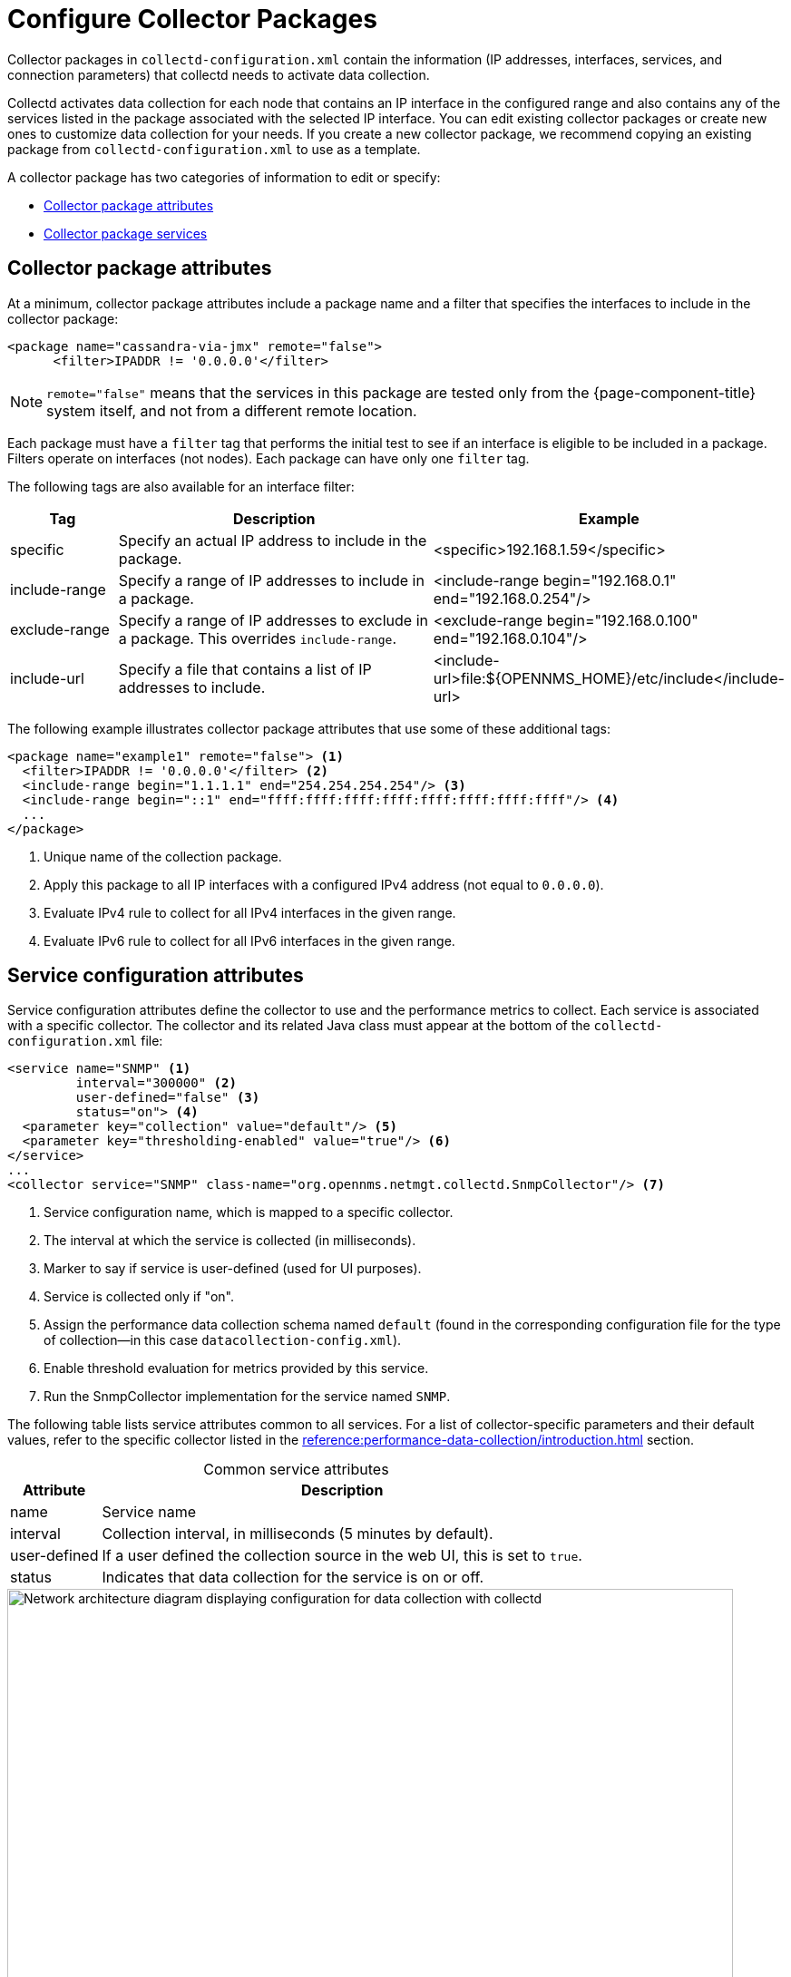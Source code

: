 
= Configure Collector Packages
:description: Configure collector packages in OpenNMS Horizon/Meridian to provide information collectd needs to activate data collection: attributes and guidelines.

Collector packages in `collectd-configuration.xml` contain the information (IP addresses, interfaces, services, and connection parameters) that collectd needs to activate data collection.

Collectd activates data collection for each node that contains an IP interface in the configured range and also contains any of the services listed in the package associated with the selected IP interface.
You can edit existing collector packages or create new ones to customize data collection for your needs.
If you create a new collector package, we recommend copying an existing package from `collectd-configuration.xml` to use as a template.

A collector package has two categories of information to edit or specify:

* <<deep-dive/performance-data-collection/collectd/collection-packages.adoc#ga-coll-pack-attribute, Collector package attributes>>
* <<deep-dive/performance-data-collection/collectd/collection-packages.adoc#ga-collectd-packages-services, Collector package services>>

[[ga-coll-pack-attribute]]
== Collector package attributes

At a minimum, collector package attributes include a package name and a filter that specifies the interfaces to include in the collector package:

[source, xml]
----
<package name="cassandra-via-jmx" remote="false">
      <filter>IPADDR != '0.0.0.0'</filter>
----

NOTE: `remote="false"` means that the services in this package are tested only from the {page-component-title} system itself, and not from a different remote location.

Each package must have a `filter` tag that performs the initial test to see if an interface is eligible to be included in a package.
Filters operate on interfaces (not nodes).
Each package can have only one `filter` tag.

The following tags are also available for an interface filter:

[cols="1,3,3"]
|===
| Tag | Description | Example

| specific
| Specify an actual IP address to include in the package.
| <specific>192.168.1.59</specific>

| include-range
| Specify a range of IP addresses to include in a package.
| <include-range begin="192.168.0.1" end="192.168.0.254"/>

| exclude-range
| Specify a range of IP addresses to exclude in a package.
This overrides `include-range`.
| <exclude-range begin="192.168.0.100" end="192.168.0.104"/>

| include-url
| Specify a file that contains a list of IP addresses to include.
| <include-url>file:$\{OPENNMS_HOME}/etc/include</include-url>
|===

The following example illustrates collector package attributes that use some of these additional tags:

[source, xml]
----
<package name="example1" remote="false"> <1>
  <filter>IPADDR != '0.0.0.0'</filter> <2>
  <include-range begin="1.1.1.1" end="254.254.254.254"/> <3>
  <include-range begin="::1" end="ffff:ffff:ffff:ffff:ffff:ffff:ffff:ffff"/> <4>
  ...
</package>
----
<1> Unique name of the collection package.
<2> Apply this package to all IP interfaces with a configured IPv4 address (not equal to `0.0.0.0`).
<3> Evaluate IPv4 rule to collect for all IPv4 interfaces in the given range.
<4> Evaluate IPv6 rule to collect for all IPv6 interfaces in the given range.

[[ga-collectd-packages-services]]
== Service configuration attributes

Service configuration attributes define the collector to use and the performance metrics to collect.
Each service is associated with a specific collector.
The collector and its related Java class must appear at the bottom of the `collectd-configuration.xml` file:

[source, xml]
----
<service name="SNMP" <1>
         interval="300000" <2>
         user-defined="false" <3>
         status="on"> <4>
  <parameter key="collection" value="default"/> <5>
  <parameter key="thresholding-enabled" value="true"/> <6>
</service>
...
<collector service="SNMP" class-name="org.opennms.netmgt.collectd.SnmpCollector"/> <7>
----
<1> Service configuration name, which is mapped to a specific collector.
<2> The interval at which the service is collected (in milliseconds).
<3> Marker to say if service is user-defined (used for UI purposes).
<4> Service is collected only if "on".
<5> Assign the performance data collection schema named `default` (found in the corresponding configuration file for the type of collection--in this case `datacollection-config.xml`).
<6> Enable threshold evaluation for metrics provided by this service.
<7> Run the SnmpCollector implementation for the service named `SNMP`.

The following table lists service attributes common to all services.
For a list of collector-specific parameters and their default values, refer to the specific collector listed in the xref:reference:performance-data-collection/introduction.adoc[] section.

[caption=]
.Common service attributes
[options="autowidth"]
|===
| Attribute | Description

| name
| Service name

| interval
| Collection interval, in milliseconds (5 minutes by default).

| user-defined
| If a user defined the collection source in the web UI, this is set to `true`.

| status
| Indicates that data collection for the service is on or off.
|===

.Data collection with collectd
image::performance-management/02_collectd-configuration-xml.png["Network architecture diagram displaying configuration for data collection with collectd", 800]

== Guidelines for collector packages

You can configure multiple collector packages, and individual interfaces can exist in multiple packages.
This allows for great flexibility in determining service levels for a given device.

When IP interfaces match multiple collector packages with the same service configuration, collectd applies the last collector package on the service:

* Use this "final" collector package as a less-specific, catch-all filter for a default configuration.

OR

* Use it as a more specific collector package to overwrite the default setting.

[[ga-collectd-packages-services-meta-data]]
=== Metadata DSL

You can use the <<deep-dive/meta-data.adoc#ga-meta-data-dsl, metadata DSL>> to dynamically interpolate metadata into parameter values during the collection process.

During evaluation of an expression, the following scopes are available:

* Node metadata
* Interface metadata
* Service metadata
